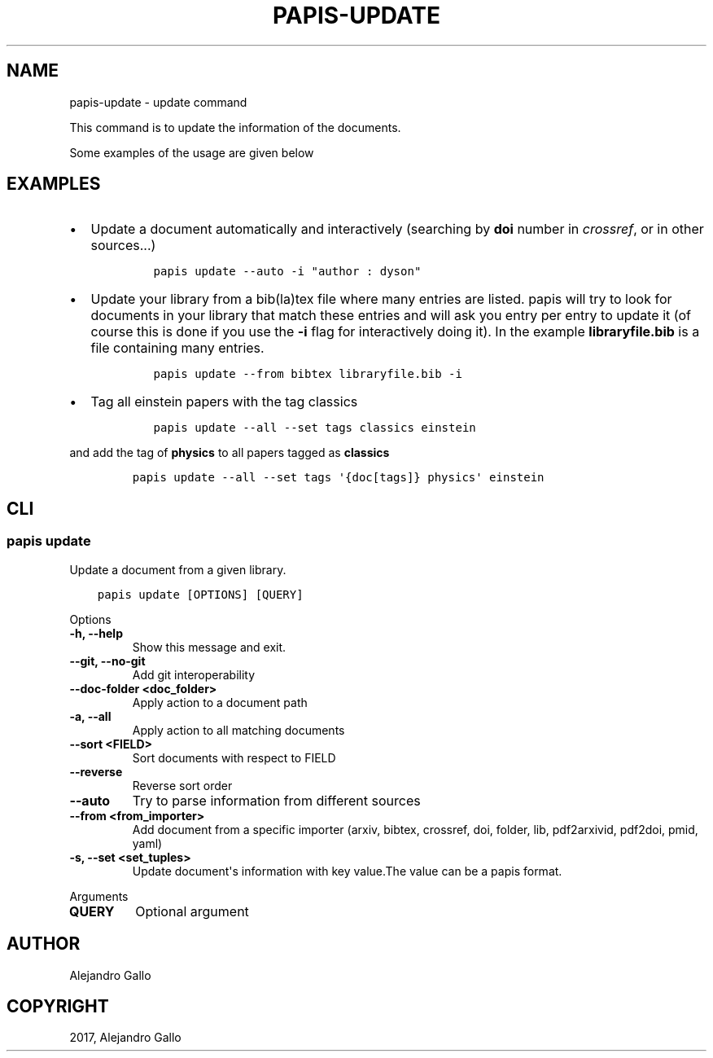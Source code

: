 .\" Man page generated from reStructuredText.
.
.TH "PAPIS-UPDATE" "1" "Oct 17, 2020" "0.11.1" "papis"
.SH NAME
papis-update \- update command
.
.nr rst2man-indent-level 0
.
.de1 rstReportMargin
\\$1 \\n[an-margin]
level \\n[rst2man-indent-level]
level margin: \\n[rst2man-indent\\n[rst2man-indent-level]]
-
\\n[rst2man-indent0]
\\n[rst2man-indent1]
\\n[rst2man-indent2]
..
.de1 INDENT
.\" .rstReportMargin pre:
. RS \\$1
. nr rst2man-indent\\n[rst2man-indent-level] \\n[an-margin]
. nr rst2man-indent-level +1
.\" .rstReportMargin post:
..
.de UNINDENT
. RE
.\" indent \\n[an-margin]
.\" old: \\n[rst2man-indent\\n[rst2man-indent-level]]
.nr rst2man-indent-level -1
.\" new: \\n[rst2man-indent\\n[rst2man-indent-level]]
.in \\n[rst2man-indent\\n[rst2man-indent-level]]u
..
.sp
This command is to update the information of the documents.
.sp
Some examples of the usage are given below
.SH EXAMPLES
.INDENT 0.0
.IP \(bu 2
Update a document automatically and interactively
(searching by \fBdoi\fP number in \fIcrossref\fP, or in other sources...)
.INDENT 2.0
.INDENT 3.5
.INDENT 0.0
.INDENT 3.5
.sp
.nf
.ft C
papis update \-\-auto \-i "author : dyson"
.ft P
.fi
.UNINDENT
.UNINDENT
.UNINDENT
.UNINDENT
.IP \(bu 2
Update your library from a bib(la)tex file where many entries are listed.
papis will try to look for documents in your library that match these
entries and will ask you entry per entry to update it (of course this is
done if you use the \fB\-i\fP flag for interactively doing it). In the example
\fBlibraryfile.bib\fP is a file containing many entries.
.INDENT 2.0
.INDENT 3.5
.INDENT 0.0
.INDENT 3.5
.sp
.nf
.ft C
papis update \-\-from bibtex libraryfile.bib \-i
.ft P
.fi
.UNINDENT
.UNINDENT
.UNINDENT
.UNINDENT
.IP \(bu 2
Tag all einstein papers with the tag classics
.INDENT 2.0
.INDENT 3.5
.INDENT 0.0
.INDENT 3.5
.sp
.nf
.ft C
papis update \-\-all \-\-set tags classics einstein
.ft P
.fi
.UNINDENT
.UNINDENT
.UNINDENT
.UNINDENT
.UNINDENT
.sp
and add the tag of \fBphysics\fP to all papers tagged as \fBclassics\fP
.INDENT 0.0
.INDENT 3.5
.INDENT 0.0
.INDENT 3.5
.sp
.nf
.ft C
papis update \-\-all \-\-set tags \(aq{doc[tags]} physics\(aq einstein
.ft P
.fi
.UNINDENT
.UNINDENT
.UNINDENT
.UNINDENT
.SH CLI
.SS papis update
.sp
Update a document from a given library.
.INDENT 0.0
.INDENT 3.5
.sp
.nf
.ft C
papis update [OPTIONS] [QUERY]
.ft P
.fi
.UNINDENT
.UNINDENT
.sp
Options
.INDENT 0.0
.TP
.B \-h, \-\-help
Show this message and exit.
.UNINDENT
.INDENT 0.0
.TP
.B \-\-git, \-\-no\-git
Add git interoperability
.UNINDENT
.INDENT 0.0
.TP
.B \-\-doc\-folder <doc_folder>
Apply action to a document path
.UNINDENT
.INDENT 0.0
.TP
.B \-a, \-\-all
Apply action to all matching documents
.UNINDENT
.INDENT 0.0
.TP
.B \-\-sort <FIELD>
Sort documents with respect to FIELD
.UNINDENT
.INDENT 0.0
.TP
.B \-\-reverse
Reverse sort order
.UNINDENT
.INDENT 0.0
.TP
.B \-\-auto
Try to parse information from different sources
.UNINDENT
.INDENT 0.0
.TP
.B \-\-from <from_importer>
Add document from a specific importer (arxiv, bibtex, crossref, doi, folder, lib, pdf2arxivid, pdf2doi, pmid, yaml)
.UNINDENT
.INDENT 0.0
.TP
.B \-s, \-\-set <set_tuples>
Update document\(aqs information with key value.The value can be a papis format.
.UNINDENT
.sp
Arguments
.INDENT 0.0
.TP
.B QUERY
Optional argument
.UNINDENT
.SH AUTHOR
Alejandro Gallo
.SH COPYRIGHT
2017, Alejandro Gallo
.\" Generated by docutils manpage writer.
.
